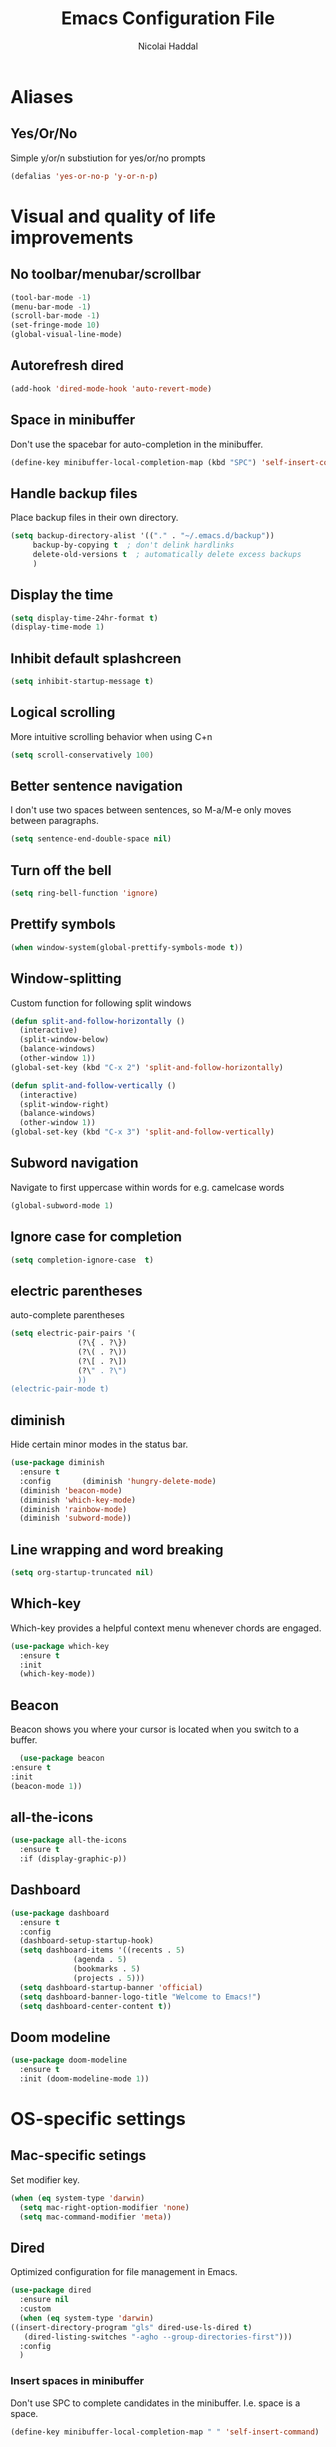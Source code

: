#+title: Emacs Configuration File
#+author: Nicolai Haddal
* Aliases
** Yes/Or/No
   Simple y/or/n substiution for yes/or/no prompts
#+begin_src emacs-lisp
    (defalias 'yes-or-no-p 'y-or-n-p)
#+end_src
* Visual and quality of life improvements
** No toolbar/menubar/scrollbar
   #+begin_src emacs-lisp
     (tool-bar-mode -1)
     (menu-bar-mode -1)
     (scroll-bar-mode -1)
     (set-fringe-mode 10)
     (global-visual-line-mode)
   #+end_src
** Autorefresh dired
   #+begin_src emacs-lisp
     (add-hook 'dired-mode-hook 'auto-revert-mode)
   #+end_src
** Space in minibuffer
Don't use the spacebar for auto-completion in the minibuffer.
#+begin_src emacs-lisp
  (define-key minibuffer-local-completion-map (kbd "SPC") 'self-insert-command)
#+end_src
** Handle backup files
Place backup files in their own directory.
#+begin_src emacs-lisp
  (setq backup-directory-alist '(("." . "~/.emacs.d/backup"))
       backup-by-copying t  ; don't delink hardlinks
       delete-old-versions t  ; automatically delete excess backups
       )
#+end_src
** Display the time
   #+begin_src emacs-lisp
     (setq display-time-24hr-format t)
     (display-time-mode 1)
   #+end_src
** Inhibit default splashcreen
   #+begin_src emacs-lisp
     (setq inhibit-startup-message t)
   #+end_src

** Logical scrolling
   More intuitive scrolling behavior when using C+n
   #+begin_src emacs-lisp
     (setq scroll-conservatively 100)
   #+end_src

** Better sentence navigation
I don't use two spaces between sentences, so M-a/M-e only moves between paragraphs.
#+begin_src emacs-lisp
  (setq sentence-end-double-space nil)
#+end_src

** Turn off the bell
   #+begin_src emacs-lisp
     (setq ring-bell-function 'ignore)
   #+end_src
** Prettify symbols
   #+begin_src emacs-lisp
     (when window-system(global-prettify-symbols-mode t))
   #+end_src
** Window-splitting
   Custom function for following split windows
   #+begin_src emacs-lisp
     (defun split-and-follow-horizontally ()
       (interactive)
       (split-window-below)
       (balance-windows)
       (other-window 1))
     (global-set-key (kbd "C-x 2") 'split-and-follow-horizontally)

     (defun split-and-follow-vertically ()
       (interactive)
       (split-window-right)
       (balance-windows)
       (other-window 1))
     (global-set-key (kbd "C-x 3") 'split-and-follow-vertically)
   #+end_src
** Subword navigation
   Navigate to first uppercase within words for e.g. camelcase words
   #+begin_src emacs-lisp
     (global-subword-mode 1)
   #+end_src
** Ignore case for completion
#+begin_src emacs-lisp
  (setq completion-ignore-case  t)
#+end_src
** electric parentheses
   auto-complete parentheses
   #+begin_src emacs-lisp
     (setq electric-pair-pairs '(
				    (?\{ . ?\})
				    (?\( . ?\))
				    (?\[ . ?\])
				    (?\" . ?\")
				    ))
     (electric-pair-mode t)
   #+end_src
** diminish
Hide certain minor modes in the status bar.
   #+begin_src emacs-lisp
     (use-package diminish
       :ensure t
       :config       (diminish 'hungry-delete-mode)
       (diminish 'beacon-mode)
       (diminish 'which-key-mode)
       (diminish 'rainbow-mode)
       (diminish 'subword-mode))
   #+end_src
** Line wrapping and word breaking
   #+begin_src emacs-lisp
     (setq org-startup-truncated nil)
   #+end_src
** Which-key
Which-key provides a helpful context menu whenever chords are engaged.
#+begin_src emacs-lisp
  (use-package which-key
    :ensure t
    :init
    (which-key-mode))
#+end_src
** Beacon
    Beacon shows you where your cursor is located when you switch to a buffer.
    #+begin_src emacs-lisp
      (use-package beacon
	:ensure t
	:init
	(beacon-mode 1))
    #+end_src
** all-the-icons
   #+begin_src emacs-lisp
     (use-package all-the-icons
       :ensure t
       :if (display-graphic-p))

   #+end_src
** Dashboard
   #+begin_src emacs-lisp
	  (use-package dashboard
	    :ensure t
	    :config
	    (dashboard-setup-startup-hook)
	    (setq dashboard-items '((recents . 5)
				    (agenda . 5)
				    (bookmarks . 5)
				    (projects . 5)))
	    (setq dashboard-startup-banner 'official)
	    (setq dashboard-banner-logo-title "Welcome to Emacs!")
	    (setq dashboard-center-content t))
   #+end_src
** Doom modeline
#+begin_src emacs-lisp
  (use-package doom-modeline
    :ensure t
    :init (doom-modeline-mode 1))
#+end_src
* OS-specific settings
** Mac-specific setings
   Set modifier key.
   #+begin_src emacs-lisp
     (when (eq system-type 'darwin)
       (setq mac-right-option-modifier 'none)
       (setq mac-command-modifier 'meta))
   #+end_src
** Dired
   Optimized configuration for file management in Emacs.
   #+begin_src emacs-lisp
     (use-package dired
       :ensure nil
       :custom
       (when (eq system-type 'darwin)
	 ((insert-directory-program "gls" dired-use-ls-dired t)
		(dired-listing-switches "-agho --group-directories-first")))
       :config
       )
   #+end_src
*** Insert spaces in minibuffer
Don't use SPC to complete candidates in the minibuffer. I.e. space is a space.
#+begin_src emacs-lisp
  (define-key minibuffer-local-completion-map " " 'self-insert-command)
#+end_src
* File Management
** Symlinked files
Don't warn for following symlinked files.
#+begin_src emacs-lisp
  (setq vc-follow-symlinks t)
#+end_src
** Large files
Don't warn for large files.
#+begin_src emacs-lisp
  (setq large-file-warning-threshold nil)
#+end_src
* Org-mode
** Global keybindings
   Global keybindings for org-mode for org-store-link, agenda, and capture
   #+begin_src emacs-lisp
     (global-set-key (kbd "C-c l") #'org-store-link)
     (global-set-key (kbd "C-c a") #'org-agenda)
     (global-set-key (kbd "C-c c") #'org-capture)
   #+end_src
** Capture templates
#+begin_src emacs-lisp
  (setq org-capture-templates
     '(("p" "Personal templates")
       ("pt" "TODO entry" entry
	(file+headline "~/Dropbox/Notes/personal.org" "Capture")
	(file "~/Dropbox/org/tpl-todo.txt"))
       ("pj" "Journal entry" entry
	(file+olp+datetree "~/Dropbox/org/journal.org")
	"* %U - %^{Activity}")
       ("pg" "Guitar journal entry" entry
	(file+olp+datetree "~/Dropbox/Guitar/guitar_diary.org")
	"* %U - %^{Activity}")
       ("w" "Work templates")
       ("wt" "TODO entry" entry
	(file+headline "~/Dropbox/Notes/CHN.org" "Capture")
	(file "~/Dropbox/org/tpl-todo.txt"))
       ("wh" "Heroes TODO entry" entry
	(file+headline "~/Dropbox/Work/2022 Human Needs Hero/2022_Human_Needs_Hero_Notes.org" "Capture")
	(file "~/Dropbox/org/tpl-todo.txt"))
       ("ww" "Webinar entry" entry
	(file+headline "~/Dropbox/Notes/CHN.org" "Capture")
	(file "~/Dropbox/org/webinar-todo.txt"))))
#+end_src
** Multi-state workflow
   #+begin_src emacs-lisp
     (setq org-todo-keywords
	   '((sequence "TODO(t)" "WAITING(w)" "REPEATING" "|" "DONE" "DELEGATED")))
   #+end_src
** Timestamps for closed todo items
   #+begin_src emacs-lisp
     (setq org-log-done 'time)
   #+end_src
** Set directory for org-capture
   #+begin_src emacs-lisp
     (setq org-directory "~/Dropbox/Notes")
     (setq org-default-notes-file (concat org-directory "/notes.org"))
   #+end_src
** Org-roam
   #+begin_src emacs-lisp
     (use-package org-roam
       :ensure t
       :config
       (setq org-roam-directory (file-truename "~/Dropbox/org-roam"))
       (org-roam-db-autosync-mode)
       (add-to-list 'display-buffer-alist
		       '("\\*org-roam\\*"
			 (display-buffer-in-direction)
			 (direction . right)
			 (window-width . 0.33)
			 (window-height . fit-window-to-buffer)))
       (setq org-roam-mode-section-functions
		(list #'org-roam-backlinks-section
		      #'org-roam-reflinks-section
		      ;; #'org-roam-unlinked-references-section
		      ))
       :bind (("C-c n l" . org-roam-buffer-toggle)
	      ("C-c n f" . org-roam-node-find)
	      ("C-c n i" . org-roam-node-insert)
	      ("C-c n c" . org-roam-capture)
	      :map org-mode-map
	      ("C-M-i" . completion-at-point)))
   #+end_src
** Set timer sound
   #+begin_src emacs-lisp
	  (setq org-clock-sound "~/Dropbox/yousuffer.wav")
   #+end_src
** Disable todo selection popup
#+begin_src emacs-lisp
  (setq org-use-fast-todo-selection 'expert)
#+end_src
** Custom agenda views
#+begin_src emacs-lisp
  (defun org-focus-private() "Set focus on private things." (interactive)
  (setq org-agenda-files '("~/Dropbox/Notes/personal.org")))
  (defun org-focus-work() "Set focus on work things." (interactive)
  (setq org-agenda-files '("~/Dropbox/Notes/CHN.org")))
  (defun org-focus-all() "Set focus on all things." (interactive)
  (setq org-agenda-files '("~/Dropbox/Notes/personal.org" "~/Dropbox/Notes/CHN.org")))
#+end_src

** Org Babel
Configure Babel for use with Python
#+begin_src emacs-lisp
  ;; active Babel languages
  (org-babel-do-load-languages
   'org-babel-load-languages
   '((python . t)))
#+end_src

** Auto bulleted lists
Use more normal behavior for lists in org mode
#+begin_src emacs-lisp
  (use-package org-autolist
    :ensure t
    :hook (org-mode . org-autolist-mode))
#+end_src

** Displaying inline images
Display images inline in org mode using the path to the file in double brackets: [[~/path/to/file]]
Set image width with the following properties:
1. #+ATTR_ORG: :width 100
2. #+ATTR_HTML: width="100px"
We change the variable org-image-actual-width to 'nil' to allow modifying the width of images displayed inline within org mode.
#+begin_src emacs-lisp
  (setq org-image-actual-width nil)
#+end_src

** HTMLize
We install this package so org-mode will export HTML files with syntax highlighting within code blocks.
#+begin_src emacs-lisp
  (use-package htmlize
    :ensure t)
#+end_src

* News and word processing tasks
** google translate
   #+begin_src emacs-lisp

     (use-package google-translate
       :ensure t
       :init
       (require 'google-translate)

       :functions (my-google-translate-at-point google-translate--search-tkk)
       :custom
       (google-translate-backend-method 'curl)
       :config
       (defun google-translate--search-tkk () "Search TKK." (list 430675 2721866130))
       (defun my-google-translate-at-point()
	 "reverse translate if prefix"
	 (interactive)
	 (if current-prefix-arg
	     (google-translate-at-point)
	   (google-translate-at-point-reverse)))
       :bind
       ("C-c t". my-google-translate-at-point))
   #+end_src
** elfeed
   Read RSS using elfeed.
   #+begin_src emacs-lisp
     (use-package elfeed
       :ensure t
       :config
       (setq elfeed-feeds
	     '(
	       ;;programming
	       ("https://www.reddit.com/r/emacs.rss" emacs)
	       ;;news
	       ("http://feeds.bbci.co.uk/news/world/rss.xml" bbc)
	       ("http://www.npr.org/rss/rss.php?id=1004" npr)
	       ;;po polsku
	       ("https://www.polsatnews.pl/rss/polska.xml" polsat)
	       ))
       (setq-default elfeed-search-filter "@2-days-ago +unread")  
       (setq-default elfeed-search-title-max-width 100)           
       (setq-default elfeed-search-title-min-width 100))
   #+end_src
** read pubs
   #+begin_src emacs-lisp
     (use-package nov
       :ensure t
       :config
       (add-to-list 'auto-mode-alist '("\\.epub\\'" . nov-mode)))
   #+end_src
** avy
   #+begin_src emacs-lisp 
     (use-package avy
       :ensure t
       :bind
       ("M-s" . avy-goto-char-timer))
   #+end_src
** switch-window
   Better window switching.
   #+begin_src emacs-lisp
     (use-package switch-window
       :ensure t
       :config
	 (setq switch-window-input-style 'minibuffer)
	 (setq switch-window-increase 4)
	 (setq switch-window-threshold 2)
	 (setq switch-window-shortcut-style 'qwerty)
	 (setq switch-window-qwerty-shortcuts
	     '("a" "s" "d" "f" "j" "k" "l" "i" "o"))
       :bind
	 ([remap other-window] . switch-window))
   #+end_src
** hungry-delete
   Hungry delete whitespace
   #+begin_src emacs-lisp
     (use-package hungry-delete
       :ensure t
       :config (global-hungry-delete-mode))
   #+end_src
** sudo-edit
   Edit 
   #+begin_src emacs-lisp
     (use-package sudo-edit
       :ensure t
       )
   #+end_src
** olivetti
   Nice, centered mode for reading text.
   #+begin_src emacs-lisp
     (use-package olivetti
       :ensure t
       )
     (add-hook 'olivetti-mode-hook 'my-buffer-face-mode-serif)
   #+end_src
* Buffers
** enable ibuffer
   #+begin_src emacs-lisp
     ; (global-set-key (kbd "C-x b") 'ibuffer)
   #+end_src
   
* Custom functions
** config edit/reload
*** edit
   #+begin_src emacs-lisp
     (defun config-visit()
       (interactive)
       (find-file "~/.emacs.d/config.org"))
     (global-set-key (kbd "C-c e") 'config-visit)
   #+end_src
*** reload
    #+begin_src emacs-lisp
      (defun config-reload ()
	(interactive)
	(org-babel-load-file (expand-file-name "~/.emacs.d/config.org")))
      (global-set-key (kbd "C-c r") 'config-reload)
    #+end_src
** Yank whole line
   #+begin_src emacs-lisp
     (defun copy-whole-line()
       (interactive)
       (save-excursion
	 (kill-new
	  (buffer-substring
	   (point-at-bol)
	   (point-at-eol)))))
     (global-set-key (kbd "C-c w l") 'copy-whole-line)
   #+end_src
   
** Insert elisp in org mode
   #+begin_src emacs-lisp
     (fset 'insertelisporg
	(kmacro-lambda-form [?< ?\C-d ?s tab ?e ?m ?a ?c ?s ?- ?l ?i ?s ?p ?\C-n ?\C-c ?\'] 0 "%d"))
     (global-set-key (kbd "<f8>") 'insertelisporg)
   #+end_src   
* Diary
** Diary directory
  Set a different directory for the diary file.
  #+begin_src emacs-lisp
    (setq diary-file "~/Dropbox/diaryfile.org")
  #+end_src
** Org journal
Use org journal for day-to-day journal entries.
#+begin_src emacs-lisp
  (use-package org-journal
    :ensure t
    :defer t
    :init
    ;; Change default prefix key; needs to be set before loading org-journal
    (setq org-journal-prefix-key "C-c j")
    :config
    (setq org-journal-dir "~/Dropbox/org/journal/"
	  org-journal-date-format "%A, %d %B %Y"))
  ;; The built-in calendar mode mappings for org-journal
  ;; conflict with evil bindings
#+end_src
* Word processing
** Flyspell configuration
   Spell-checking with flyspell. Enable for all text modes.
   #+begin_src emacs-lisp
     (dolist (hook '(text-mode-hook))
       (add-hook hook (lambda () (flyspell-mode 1))))
     (eval-after-load "flyspell"
       '(progn
	  (define-key flyspell-mouse-map [down-mouse-3] #'flyspell-correct-word)
	  (define-key flyspell-mouse-map [mouse-3] #'undefined)))
   #+end_src

** writeroom mode
#+begin_src emacs-lisp
  (use-package writeroom-mode
    :ensure t)
  (add-hook 'writeroom-mode-enable-hook 'my-buffer-face-mode-serif)
  (add-hook 'writeroom-mode-disable-hook 'my-buffer-face-mode-sans)
#+end_src
** pdf tools
#+begin_src emacs-lisp
  (use-package pdf-tools
    :ensure t)
#+end_src
* Wrap Region
Wrap selection automatically with a quote, parenthesis, curly brackets.
#+begin_src emacs-lisp
  (use-package wrap-region
    :ensure t
    :config
    (wrap-region-mode t))
#+end_src
* Change a word with visual feedback
One of the nice features I've seen in non-Emacs editors is the ability to change variables with visual feedback.
Activate with C-;
#+begin_src emacs-lisp
  (use-package iedit
    :ensure t)
#+end_src
* Theme
** Modus themes
#+begin_src emacs-lisp
  (use-package emacs
  :config
  (require-theme 'modus-themes) ; `require-theme' is ONLY for the built-in Modus themes

  ;; Add all your customizations prior to loading the themes
  (setq modus-themes-italic-constructs t
        modus-themes-bold-constructs nil)

  ;; Load the theme of your choice.
  (load-theme 'modus-operandi)

  (define-key global-map (kbd "<f5>") #'modus-themes-toggle))
#+end_src
** Set font
#+begin_src emacs-lisp
  (when (member "Source Code Pro" (font-family-list))
    (set-frame-font "Source Code Pro-16" t t))
  (set-face-attribute 'default nil :height 200)
#+end_src

* IDE Features
** eglot
Minimal IDE-like features for emacs.
#+begin_src emacs-lisp
  (use-package eglot
    :ensure t)
#+end_src
** Disable python interpreter warning
#+begin_src emacs-lisp
  (setq python-shell-completion-native-disabled-interpreters '("python"))
#+end_src
** vterm
Let's use a good terminal emulator in emacs!
#+begin_src emacs-lisp
    (use-package vterm
      :ensure t)
#+end_src
** python-venv
#+begin_src emacs-lisp
  (use-package pyvenv-auto
    :ensure t
    :hook ((python-mode . pyvenv-auto-run)))
#+end_src

** evil-mode

#+begin_src emacs-lisp
  ;;; Vim Bindings
  (use-package evil
    :ensure t
    :bind (("<escape>" . keyboard-escape-quit))
    :init
    ;; allows for using cgn
    ;; (setq evil-search-module 'evil-search)
    (setq evil-want-keybinding nil)
    ;; no vim insert bindings
    (setq evil-undo-system 'undo-fu))

  ;;; Vim Bindings Everywhere else
  (use-package evil-collection
    :ensure t
    :after evil
    :config
    (setq evil-want-integration t)
    (evil-collection-init))

  ;; emulate the brilliant vim surround plugin
  (use-package evil-surround
  :ensure t
  :config
  (global-evil-surround-mode 1))
#+end_src

** lsp-pyright
For all our python needs
#+begin_src emacs-lisp
  (use-package lsp-pyright
    :ensure t
    :hook (python-mode . (lambda ()
			    (require 'lsp-pyright)
			    (lsp))))  ; or lsp-deferred

#+end_src

** treesitter
Better syntax highlighting with tree-sitter.
#+begin_src emacs-lisp
  (use-package tree-sitter-langs
    :ensure t)

  (use-package tree-sitter
    :ensure t)

  (global-tree-sitter-mode)
#+end_src

** Enable wrap-region by default
Allows us to surround text with e.g. quotation marks.
#+begin_src emacs-lisp
  (wrap-region-mode t)
#+end_src
** YASnippet
#+begin_src emacs-lisp
  (use-package yasnippet
    :ensure t)
  (yas-reload-all)
  (add-hook 'prog-mode-hook #'yas-minor-mode)

  ;; We need to install snippets separately
  (use-package yasnippet-snippets
    :ensure t)
#+end_src
** projectile
   #+begin_src emacs-lisp
     (use-package projectile
       :ensure t)
     (projectile-mode +1)
     (define-key projectile-mode-map (kbd "s-p") 'projectile-command-map)
     (define-key projectile-mode-map (kbd "C-c p") 'projectile-command-map)
   #+end_src
** Multiple Cursors
   Select multiple instances of the same selection. Super useful for replacing variables.
   #+begin_src emacs-lisp
     (use-package multiple-cursors
      :ensure t
      :bind ("C-c q" . 'mark-next-like-this))
#+end_src
** undo tree
#+begin_src emacs-lisp
  (use-package undo-tree
    :ensure t
    :after evil
    :diminish
    :config
    (evil-set-undo-system 'undo-tree)
    (global-undo-tree-mode 1))
  ;; Prevent undo tree files from polluting your git repo
  (setq undo-tree-history-directory-alist '(("." . "~/.emacs.d/undo")))
#+end_src

** CSV mode
   #+begin_src emacs-lisp
     (use-package csv-mode
       :ensure t)
   #+end_src
** pop-up kill ring
   A nice pop-up that lets you navigate through your killring history.
   #+begin_src emacs-lisp
     (use-package popup-kill-ring
       :ensure t
       :bind ("M-y" . popup-kill-ring))
   #+end_src
** Flycheck
   Improved syntax checking
   #+begin_src emacs-lisp
	  (use-package flycheck
	    :ensure t
	  )
   #+end_src
** rainbow-delimiters
   #+begin_src emacs-lisp
     (use-package rainbow-delimiters
       :ensure t
       :init
       (add-hook 'prog-mode-hook #'rainbow-delimiters-mode))
   #+end_src
** expand-region
   Expand your selection by region with C-q! 
   #+begin_src emacs-lisp
     (use-package expand-region
       :ensure t
       :bind ("C-." . er/expand-region))
   #+end_src
** magit
   Git management.
   #+begin_src emacs-lisp
     (use-package magit
       :ensure t)
   #+end_src
** Support for markdown mode
#+begin_src emacs-lisp
  (use-package markdown-mode
    :ensure t
    :mode ("README\\.md\\'" . gfm-mode)
    :init (setq markdown-command "pandoc"))
#+end_src
* Completion: ivy/counsel/swiper
#+begin_src emacs-lisp
    (use-package counsel
	:ensure t)
    (ivy-mode)
    (setq ivy-use-virtual-buffers t)
    (setq enable-recursive-minibuffers t)
    ;; enable this if you want `swiper' to use it
    ;; (setq search-default-mode #'char-fold-to-regexp)
    (global-set-key "\C-s" 'swiper)
    (global-set-key (kbd "C-c C-r") 'ivy-resume)
    (global-set-key (kbd "<f6>") 'ivy-resume)
    (global-set-key (kbd "M-x") 'counsel-M-x)
    (global-set-key (kbd "C-x C-f") 'counsel-find-file)
    (global-set-key (kbd "<f1> f") 'counsel-describe-function)
    (global-set-key (kbd "<f1> v") 'counsel-describe-variable)
    (global-set-key (kbd "<f1> o") 'counsel-describe-symbol)
    (global-set-key (kbd "<f1> l") 'counsel-find-library)
    (global-set-key (kbd "<f2> i") 'counsel-info-lookup-symbol)
    (global-set-key (kbd "<f2> u") 'counsel-unicode-char)
    (global-set-key (kbd "C-c g") 'counsel-git)
    (global-set-key (kbd "C-c s") 'counsel-rg)
    (global-set-key (kbd "C-c j") 'counsel-git-grep)
    (global-set-key (kbd "C-c k") 'counsel-ag)
    (global-set-key (kbd "C-x l") 'counsel-locate)
    (global-set-key (kbd "C-S-o") 'counsel-rhythmbox)
    (define-key minibuffer-local-map (kbd "C-r") 'counsel-minibuffer-history)
#+end_src
** company
   Company mode is an extension that allows for autocompletion.
   #+begin_src emacs-lisp
     (use-package company
       :ensure t
       :init
       (add-hook 'after-init-hook 'global-company-mode))
   #+end_src
*** company quick-help mode
   #+begin_src emacs-lisp
     (use-package company-quickhelp
       :ensure t
       :init
       (company-quickhelp-mode))
   #+end_src
** IDO
*** Enable IDO
   #+begin_src emacs-lisp
     (setq ido-enable-flex-matching nil)
     (setq ido-create-new-buffer 'always)
     (setq ido-everywhere t)
     (ido-mode 1)
   #+end_src
*** id-vertical
    #+begin_src emacs-lisp
      (use-package ido-vertical-mode
	:ensure t
	:init
	(ido-vertical-mode 1))
      (setq ido-vertical-define-keys 'C-n-and-C-p-only)
    #+end_src

* hydra
This is a package for GNU Emacs that can be used to tie related commands into a family of short bindings with a common prefix - a Hydra.
#+begin_src emacs-lisp
  (use-package hydra
    :ensure t)
  (load "~/.emacs.d/hydras.el")
#+end_src
